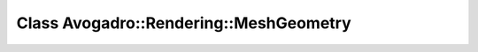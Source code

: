 Class Avogadro::Rendering::MeshGeometry
=======================================

.. doxygenclass:: Avogadro::Rendering::MeshGeometry
   :members:
